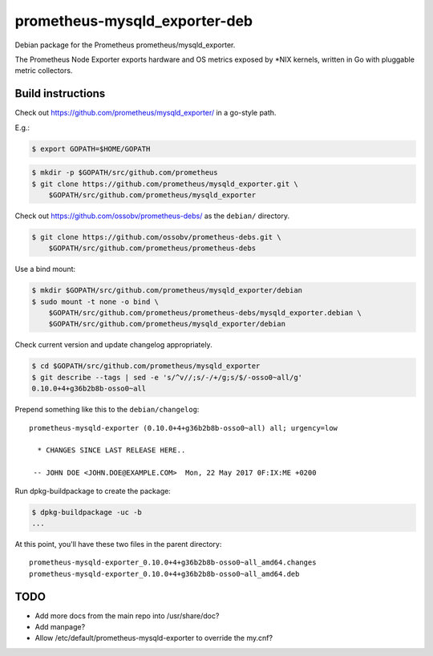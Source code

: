 prometheus-mysqld_exporter-deb
==============================

Debian package for the Prometheus prometheus/mysqld_exporter.

The Prometheus Node Exporter exports hardware and OS metrics exposed by
\*NIX kernels, written in Go with pluggable metric collectors.


------------------
Build instructions
------------------

Check out https://github.com/prometheus/mysqld_exporter/ in a go-style path.

E.g.:

.. code-block:: console

    $ export GOPATH=$HOME/GOPATH

.. code-block:: console

    $ mkdir -p $GOPATH/src/github.com/prometheus
    $ git clone https://github.com/prometheus/mysqld_exporter.git \
        $GOPATH/src/github.com/prometheus/mysqld_exporter

Check out https://github.com/ossobv/prometheus-debs/ as the ``debian/``
directory.

.. code-block:: console

    $ git clone https://github.com/ossobv/prometheus-debs.git \
        $GOPATH/src/github.com/prometheus/prometheus-debs

Use a bind mount:

.. code-block:: console

    $ mkdir $GOPATH/src/github.com/prometheus/mysqld_exporter/debian
    $ sudo mount -t none -o bind \
        $GOPATH/src/github.com/prometheus/prometheus-debs/mysqld_exporter.debian \
        $GOPATH/src/github.com/prometheus/mysqld_exporter/debian

Check current version and update changelog appropriately.

.. code-block:: console

    $ cd $GOPATH/src/github.com/prometheus/mysqld_exporter
    $ git describe --tags | sed -e 's/^v//;s/-/+/g;s/$/-osso0~all/g'
    0.10.0+4+g36b2b8b-osso0~all

Prepend something like this to the ``debian/changelog``::

    prometheus-mysqld-exporter (0.10.0+4+g36b2b8b-osso0~all) all; urgency=low

      * CHANGES SINCE LAST RELEASE HERE..

     -- JOHN DOE <JOHN.DOE@EXAMPLE.COM>  Mon, 22 May 2017 0F:IX:ME +0200

Run dpkg-buildpackage to create the package:

.. code-block:: console

    $ dpkg-buildpackage -uc -b
    ...

At this point, you'll have these two files in the parent directory::

    prometheus-mysqld-exporter_0.10.0+4+g36b2b8b-osso0~all_amd64.changes
    prometheus-mysqld-exporter_0.10.0+4+g36b2b8b-osso0~all_amd64.deb


----
TODO
----

* Add more docs from the main repo into /usr/share/doc?
* Add manpage?
* Allow /etc/default/prometheus-mysqld-exporter to override the my.cnf?
